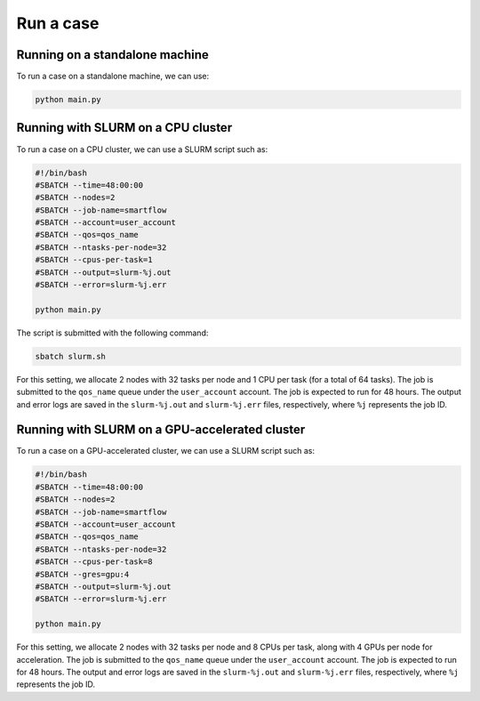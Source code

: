 Run a case
============================

Running on a standalone machine
-------------------------------

To run a case on a standalone machine, we can use:

.. code-block:: sh

   python main.py

Running with SLURM on a CPU cluster
-----------------------------------

To run a case on a CPU cluster, we can use a SLURM script such as:

.. code-block:: sh

   #!/bin/bash
   #SBATCH --time=48:00:00
   #SBATCH --nodes=2
   #SBATCH --job-name=smartflow
   #SBATCH --account=user_account
   #SBATCH --qos=qos_name
   #SBATCH --ntasks-per-node=32
   #SBATCH --cpus-per-task=1
   #SBATCH --output=slurm-%j.out
   #SBATCH --error=slurm-%j.err

   python main.py

The script is submitted with the following command:

.. code-block:: sh

   sbatch slurm.sh

For this setting, we allocate 2 nodes with 32 tasks per node and 1 CPU per task (for a total of 64 tasks). The job is submitted to the ``qos_name`` queue under the ``user_account`` account. The job is expected to run for 48 hours. The output and error logs are saved in the ``slurm-%j.out`` and ``slurm-%j.err`` files, respectively, where ``%j`` represents the job ID.

Running with SLURM on a GPU-accelerated cluster
-----------------------------------------------

To run a case on a GPU-accelerated cluster, we can use a SLURM script such as:

.. code-block:: sh

   #!/bin/bash
   #SBATCH --time=48:00:00
   #SBATCH --nodes=2
   #SBATCH --job-name=smartflow
   #SBATCH --account=user_account
   #SBATCH --qos=qos_name
   #SBATCH --ntasks-per-node=32
   #SBATCH --cpus-per-task=8
   #SBATCH --gres=gpu:4
   #SBATCH --output=slurm-%j.out
   #SBATCH --error=slurm-%j.err

   python main.py

For this setting, we allocate 2 nodes with 32 tasks per node and 8 CPUs per task, along with 4 GPUs per node for acceleration. The job is submitted to the ``qos_name`` queue under the ``user_account`` account. The job is expected to run for 48 hours. The output and error logs are saved in the ``slurm-%j.out`` and ``slurm-%j.err`` files, respectively, where ``%j`` represents the job ID.

